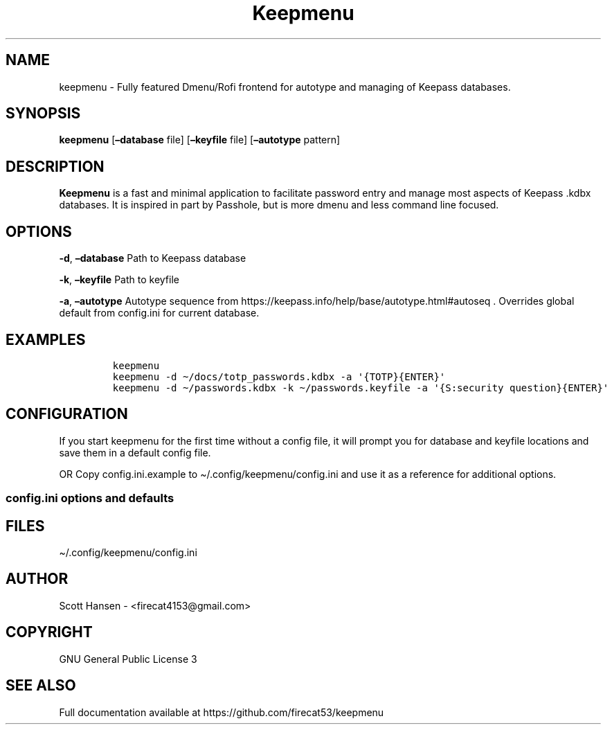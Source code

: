 '\" t
.\" Automatically generated by Pandoc 2.17.1.1
.\"
.\" Define V font for inline verbatim, using C font in formats
.\" that render this, and otherwise B font.
.ie "\f[CB]x\f[]"x" \{\
. ftr V B
. ftr VI BI
. ftr VB B
. ftr VBI BI
.\}
.el \{\
. ftr V CR
. ftr VI CI
. ftr VB CB
. ftr VBI CBI
.\}
.TH "Keepmenu" "1" "18 October 2021" "Keepmenu 1.2.2" "User Manual"
.hy
.SH NAME
.PP
keepmenu - Fully featured Dmenu/Rofi frontend for autotype and managing
of Keepass databases.
.SH SYNOPSIS
.PP
\f[B]keepmenu\f[R] [\f[B]\[en]database\f[R] file]
[\f[B]\[en]keyfile\f[R] file] [\f[B]\[en]autotype\f[R] pattern]
.SH DESCRIPTION
.PP
\f[B]Keepmenu\f[R] is a fast and minimal application to facilitate
password entry and manage most aspects of Keepass .kdbx databases.
It is inspired in part by Passhole, but is more dmenu and less command
line focused.
.SH OPTIONS
.PP
\f[B]-d\f[R], \f[B]\[en]database\f[R] Path to Keepass database
.PP
\f[B]-k\f[R], \f[B]\[en]keyfile\f[R] Path to keyfile
.PP
\f[B]-a\f[R], \f[B]\[en]autotype\f[R] Autotype sequence from
https://keepass.info/help/base/autotype.html#autoseq .
Overrides global default from config.ini for current database.
.SH EXAMPLES
.IP
.nf
\f[C]
keepmenu
keepmenu -d \[ti]/docs/totp_passwords.kdbx -a \[aq]{TOTP}{ENTER}\[aq]
keepmenu -d \[ti]/passwords.kdbx -k \[ti]/passwords.keyfile -a \[aq]{S:security question}{ENTER}\[aq]
\f[R]
.fi
.SH CONFIGURATION
.PP
If you start keepmenu for the first time without a config file, it will
prompt you for database and keyfile locations and save them in a default
config file.
.PP
OR Copy config.ini.example to \[ti]/.config/keepmenu/config.ini and use
it as a reference for additional options.
.SS config.ini options and defaults
.PP
.TS
tab(@);
lw(19.3n) lw(21.4n) lw(29.3n).
T{
Section
T}@T{
Key
T}@T{
Default
T}
_
T{
\f[V][dmenu]\f[R]
T}@T{
\f[V]dmenu_command\f[R]
T}@T{
\f[V]dmenu\f[R]
T}
T{
T}@T{
\f[V]pinentry\f[R]
T}@T{
None
T}
T{
T}@T{
\f[V]title_path\f[R]
T}@T{
\f[V]True\f[R]
T}
T{
\f[V][dmenu_passphrase]\f[R]
T}@T{
\f[V]obscure\f[R]
T}@T{
\f[V]False\f[R]
T}
T{
T}@T{
\f[V]obscure_color\f[R]
T}@T{
\f[V]#222222\f[R]
T}
T{
\f[V][database]\f[R]
T}@T{
\f[V]database_n\f[R]
T}@T{
None
T}
T{
T}@T{
\f[V]keyfile_n\f[R]
T}@T{
None
T}
T{
T}@T{
\f[V]password_n\f[R]
T}@T{
None
T}
T{
T}@T{
\f[V]password_cmd_n\f[R]
T}@T{
None
T}
T{
T}@T{
\f[V]autotype_default_n\f[R]
T}@T{
None
T}
T{
T}@T{
\f[V]pw_cache_period_min\f[R]
T}@T{
\f[V]360\f[R]
T}
T{
T}@T{
\f[V]editor\f[R]
T}@T{
\f[V]vim\f[R]
T}
T{
T}@T{
\f[V]terminal\f[R]
T}@T{
\f[V]xterm\f[R]
T}
T{
T}@T{
\f[V]gui_editor\f[R]
T}@T{
None
T}
T{
T}@T{
\f[V]type_library\f[R]
T}@T{
\f[V]pynput\f[R]
T}
T{
T}@T{
\f[V]hide_groups\f[R]
T}@T{
None
T}
T{
T}@T{
\f[V]autotype_default\f[R]
T}@T{
\f[V]{USERNAME}{TAB}{PASSWORD}{ENTER}\f[R]
T}
T{
\f[V][password_chars]\f[R]
T}@T{
\f[V]lower\f[R]
T}@T{
\f[V]abcdefghijklmnopqrstuvwxyz\f[R]
T}
T{
T}@T{
\f[V]upper\f[R]
T}@T{
\f[V]ABCDEFGHIJKLMNOPQRSTUVWXYZ\f[R]
T}
T{
T}@T{
\f[V]digits\f[R]
T}@T{
\f[V]0123456789\f[R]
T}
T{
T}@T{
\f[V]punctuation\f[R]
T}@T{
\f[V]!\[dq]#$%%&\[aq]()*+,-./:;<=>?\[at][\[rs]]\[ha]_\[ga]{\[br]}\[ti]\f[R]
T}
T{
T}@T{
\f[V]Custom Name(s)\f[R]
T}@T{
\f[V]Any string\f[R]
T}
T{
\f[V][password_char_presets]\f[R]
T}@T{
\f[V]Letters+Digits+Punctuation\f[R]
T}@T{
\f[V]upper lower digits punctuation\f[R]
T}
T{
T}@T{
\f[V]Letters+Digits\f[R]
T}@T{
\f[V]upper lower digits\f[R]
T}
T{
T}@T{
\f[V]Letters\f[R]
T}@T{
\f[V]upper lower\f[R]
T}
T{
T}@T{
\f[V]Digits\f[R]
T}@T{
\f[V]digits\f[R]
T}
T{
T}@T{
\f[V]Custom Name(s)\f[R]
T}@T{
\f[V]Any combo of [password_chars] entries\f[R]
T}
.TE
.SH FILES
.PP
\[ti]/.config/keepmenu/config.ini
.SH AUTHOR
.PP
Scott Hansen - <firecat4153@gmail.com>
.SH COPYRIGHT
.PP
GNU General Public License 3
.SH SEE ALSO
.PP
Full documentation available at https://github.com/firecat53/keepmenu
